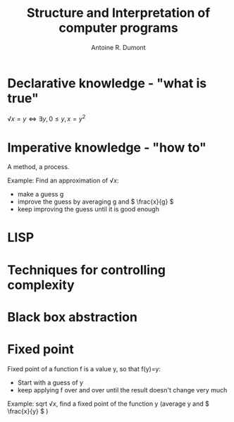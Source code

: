 #+title: Structure and Interpretation of computer programs
#+author: Antoine R. Dumont
#+STYLE: <SCRIPT SRC="/usr/share/jsmath/easy/load.js"></SCRIPT>

* Declarative knowledge - "what is true"

\( √x = y ⇔ ∃ y, 0 ≤ y, x = y^2 \)

* Imperative knowledge - "how to"

A method, a process.

Example:
Find an approximation of \( √ x \):
- make a guess g
- improve the guess by averaging g and \( \frac{x}{g} \)
- keep improving the guess until it is good enough
* LISP
* Techniques for controlling complexity
* Black box abstraction
* Fixed point
Fixed point of a function f is a value y, so that f(y)=y:
- Start with a guess of y
- keep applying f over and over until the result doesn't change very much

Example: sqrt \( √ x \), find a fixed point of the function y (average y and \( \frac{x}{y} \) )
